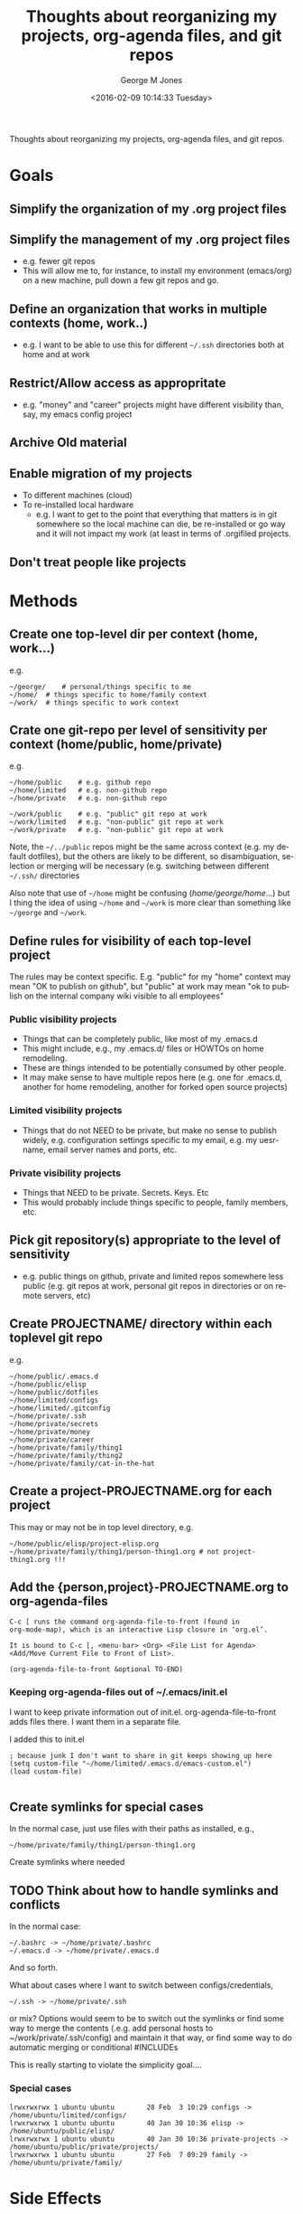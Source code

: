 #+OPTIONS: ':nil *:t -:t ::t <:t H:3 \n:nil ^:nil arch:headline
#+OPTIONS: author:t broken-links:nil c:nil creator:nil
#+OPTIONS: d:(not "LOGBOOK") date:t e:t email:nil f:t inline:t
#+OPTIONS: num:nil p:nil pri:nil prop:nil stat:t tags:t tasks:t tex:t
#+OPTIONS: timestamp:t title:t toc:nil todo:t |:t
#+TITLE: Thoughts about reorganizing my projects, org-agenda files, and git repos
#+DATE: <2016-02-09 10:14:33 Tuesday>
#+AUTHOR: George M Jones
#+EMAIL: gmj@pobox.com
#+LANGUAGE: en
#+SELECT_TAGS: export
#+EXCLUDE_TAGS: noexport
#+CREATOR: Emacs 25.1.50.1 (Org mode 8.3.3)

Thoughts about reorganizing my projects, org-agenda files, and git repos.

* Goals
** Simplify the organization of my .org project files
** Simplify the management of my .org project files
   - e.g. fewer git repos
   - This will allow me to, for instance, to install my environment
     (emacs/org) on a new machine, pull down a few git repos and go.
** Define an organization that works in multiple contexts (home, work..)
   - e.g. I want to be able to use this for different =~/.ssh=
     directories both at home and at work
** Restrict/Allow access as appropritate
   - e.g. "money" and "career" projects might have different
     visibility than, say, my emacs config project
** Archive Old material
** Enable migration of my projects
   - To different machines (cloud)
   - To re-installed local hardware
    + e.g. I want to get to the point that everything that matters is
      in git somewhere so the local machine can die, be re-installed
      or go way and it will not impact my work (at least in terms of
      .orgifiled projects.
** Don't treat people like projects
* Methods
** Create one top-level dir per context (home, work...)
   e.g.

   #+begin_example
   ~/george/	# personal/things specific to me
   ~/home/	# things specific to home/family context
   ~/work/	# things specific to work context
   #+end_example

** Crate one git-repo per level of sensitivity per context (home/public, home/private)
   e.g.

   #+begin_example
   ~/home/public	# e.g. github repo
   ~/home/limited	# e.g. non-github repo
   ~/home/private	# e.g. non-github repo

   ~/work/public	# e.g. "public" git repo at work
   ~/work/limited	# e.g. "non-public" git repo at work
   ~/work/private 	# e.g. "non-public" git repo at work
   #+end_example

   Note, the =~/../public= repos might be the same across context
   (e.g. my default dotfiles), but the others are likely to be
   different, so disambiguation, selection or merging will be
   necessary (e.g. switching between different =~/.ssh/= directories

   Also note that use of =~/home= might be confusing
   (/home/george/home/...) but I thing the idea of using =~/home= and
   =~/work= is more clear than something like =~/george= and
   =~/work=.
   
** Define rules for visibility of each top-level project
   The rules may be context specific.  E.g. "public" for my "home"
   context may mean "OK to publish on github", but "public" at work
   may mean "ok to publish on the internal company wiki visible to all
   employees"
*** Public visibility projects
    - Things that can be completely public, like most of my .emacs.d
    - This might include, e.g., my .emacs.d/ files or HOWTOs on home remodeling.
    - These are things intended to be potentially consumed by other people.
    - It may make sense to have multiple repos here (e.g. one for
      .emacs.d, another for home remodeling, another for forked open
      source projects)
*** Limited visibility projects
    - Things that do not NEED to be private, but make no sense to
      publish widely, e.g. configuration settings specific to my
      email, e.g. my uesrname, email server names and ports, etc.
*** Private visibility projects
    - Things that NEED to be private.  Secrets.  Keys. Etc
    - This would probably include things specific to people, family
      members, etc.
   
** Pick git repository(s) appropriate to the level of sensitivity
   - e.g. public things on github, private and limited repos somewhere
     less public (e.g. git repos at work, personal git repos in
     directories or on remote servers, etc)
** Create PROJECTNAME/ directory within each toplevel git repo
   e.g.

   #+begin_example
   ~/home/public/.emacs.d
   ~/home/public/elisp
   ~/home/public/dotfiles
   ~/home/limited/configs
   ~/home/limited/.gitconfig
   ~/home/private/.ssh   
   ~/home/private/secrets
   ~/home/private/money
   ~/home/private/career
   ~/home/private/family/thing1
   ~/home/private/family/thing2
   ~/home/private/family/cat-in-the-hat
   #+end_example

** Create a project-PROJECTNAME.org for each project
   This may or may not be in top level directory, e.g.

   #+begin_example
   ~/home/public/elisp/project-elisp.org
   ~/home/private/family/thing1/person-thing1.org # not project-thing1.org !!!
   #+end_example

** Add the {person,project}-PROJECTNAME.org to org-agenda-files
   #+begin_example
   C-c [ runs the command org-agenda-file-to-front (found in
   org-mode-map), which is an interactive Lisp closure in ‘org.el’.
   
   It is bound to C-c [, <menu-bar> <Org> <File List for Agenda>
   <Add/Move Current File to Front of List>.
   
   (org-agenda-file-to-front &optional TO-END)
   #+end_example

*** Keeping org-agenda-files out of ~/.emacs/init.el
      I want to keep private information out of init.el.
      org-agenda-file-to-front adds files there.  I want them in a
      separate file.

      I added this to init.el
      #+begin_example
      ; because junk I don't want to share in git keeps showing up here
      (setq custom-file "~/home/limited/.emacs.d/emacs-custom.el")
      (load custom-file)

      #+end_example

** Create symlinks for special cases

   In the normal case, just use files with their paths as installed, e.g.,

   #+begin_example
   ~/home/private/family/thing1/person-thing1.org
   #+end_example

   Create symlinks where needed

** TODO Think about how to handle symlinks and conflicts

   In the normal case:

   #+begin_example
  ~/.bashrc -> ~/home/private/.bashrc
  ~/.emacs.d -> ~/home/private/.emacs.d
   #+end_example

   And so forth.

   What about cases where I want to switch between
   configs/credentials, 

   #+begin_example
  ~/.ssh -> ~/home/private/.ssh
   #+end_example

   or mix?  Options would seem to be to switch out the symlinks or
   find some way to merge the contents (.e.g. add personal hosts to
   ~/work/private/.ssh/config) and maintain it that way, or find some
   way to do automatic merging or conditional #INCLUDEs

   This is really starting to violate the simplicity goal....
   
*** Special cases

   #+begin_example
   lrwxrwxrwx 1 ubuntu ubuntu        28 Feb  3 10:29 configs -> /home/ubuntu/limited/configs/
   lrwxrwxrwx 1 ubuntu ubuntu        40 Jan 30 10:36 elisp -> /home/ubuntu/public/elisp/
   lrwxrwxrwx 1 ubuntu ubuntu        40 Jan 30 10:36 private-projects -> /home/ubuntu/public/private/projects/
   lrwxrwxrwx 1 ubuntu ubuntu        27 Feb  7 09:29 family -> /home/ubuntu/private/family/
   #+end_example

* Side Effects
  - Enables time tracking on projects  
* Possible Issues/Open questions

* Execution
* What this does not address
  - Archival of non-project related material such as photos, videos
    and music.
  - Archival of old word processing docs, spreadsheets, etc.

* Action Items
** TODO Think about renaming THIS file and categorizing it in the new system
** TODO Check this meta-project into github
** TODO Start re-organizing all my projects/git repos along these lines
